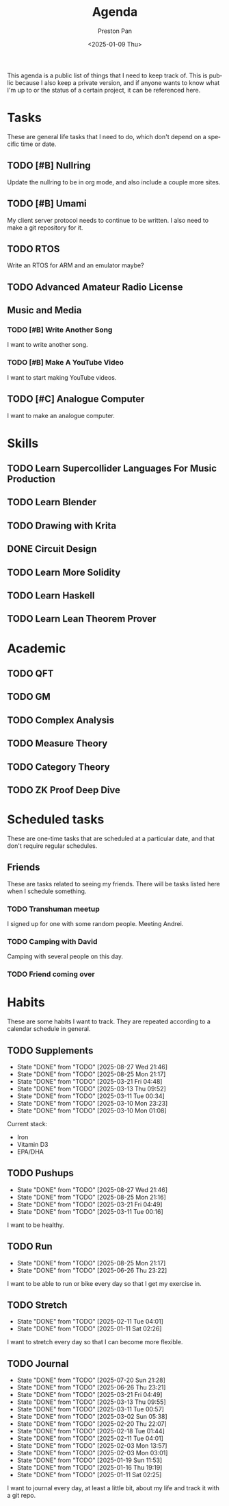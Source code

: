 #+title: Agenda
#+author: Preston Pan
#+description: My public agenda for the next while.
#+html_head: <link rel="stylesheet" type="text/css" href="style.css" />
#+language: en
#+OPTIONS: broken-links:t
#+date: <2025-01-09 Thu>
#+html_head: <link rel="apple-touch-icon" sizes="180x180" href="/apple-touch-icon.png">
#+html_head: <link rel="icon" type="image/png" sizes="32x32" href="/favicon-32x32.png">
#+html_head: <link rel="icon" type="image/png" sizes="16x16" href="/favicon-16x16.png">
#+html_head: <link rel="manifest" href="/site.webmanifest">
#+html_head: <link rel="mask-icon" href="/safari-pinned-tab.svg" color="#5bbad5">
#+html_head: <meta name="msapplication-TileColor" content="#da532c">
#+html_head: <meta name="theme-color" content="#ffffff">

This agenda is a public list of things that I need to keep track of. This is public because
I also keep a private version, and if anyone wants to know what I'm up to or the status of a certain
project, it can be referenced here.

* Tasks
These are general life tasks that I need to do, which don't depend on a specific time or date.
** TODO [#B] Nullring
Update the nullring to be in org mode, and also include a couple more sites.
** TODO [#B] Umami
My client server protocol needs to continue to be written. I also need to make a git repository
for it.
** TODO RTOS
Write an RTOS for ARM and an emulator maybe?
** TODO Advanced Amateur Radio License
** Music and Media
*** TODO [#B] Write Another Song
I want to write another song.
*** TODO [#B] Make A YouTube Video
I want to start making YouTube videos.
** TODO [#C] Analogue Computer
I want to make an analogue computer.
* Skills
** TODO Learn Supercollider Languages For Music Production
** TODO Learn Blender
** TODO Drawing with Krita
** DONE Circuit Design
** TODO Learn More Solidity
** TODO Learn Haskell
** TODO Learn Lean Theorem Prover
* Academic
** TODO QFT
** TODO GM
** TODO Complex Analysis
** TODO Measure Theory
** TODO Category Theory
** TODO ZK Proof Deep Dive
* Scheduled tasks
These are one-time tasks that are scheduled at a particular date, and that don't require regular
schedules.
** Friends
These are tasks related to seeing my friends. There will be tasks listed here when I schedule
something.
*** TODO Transhuman meetup
SCHEDULED: <2025-07-26 Sat 16:00>
I signed up for one with some random people. Meeting Andrei.
*** TODO Camping with David
SCHEDULED: <2025-08-03 Sun>
Camping with several people on this day.
*** TODO Friend coming over
SCHEDULED: <2025-08-09 Sat>
* Habits
These are some habits I want to track. They are repeated according to a calendar schedule in
general.
** TODO Supplements
SCHEDULED: <2025-08-28 Thu .+1d>
:PROPERTIES:
:LAST_REPEAT: [2025-08-27 Wed 21:46]
:END:
- State "DONE"       from "TODO"       [2025-08-27 Wed 21:46]
- State "DONE"       from "TODO"       [2025-08-25 Mon 21:17]
- State "DONE"       from "TODO"       [2025-03-21 Fri 04:48]
- State "DONE"       from "TODO"       [2025-03-13 Thu 09:52]
- State "DONE"       from "TODO"       [2025-03-11 Tue 00:34]
- State "DONE"       from "TODO"       [2025-03-10 Mon 23:23]
- State "DONE"       from "TODO"       [2025-03-10 Mon 01:08]
Current stack:
- Iron
- Vitamin D3
- EPA/DHA
** TODO Pushups
SCHEDULED: <2025-08-28 Thu .+1d>
:PROPERTIES:
:LAST_REPEAT: [2025-08-27 Wed 21:46]
:END:
- State "DONE"       from "TODO"       [2025-08-27 Wed 21:46]
- State "DONE"       from "TODO"       [2025-08-25 Mon 21:16]
- State "DONE"       from "TODO"       [2025-03-21 Fri 04:49]
- State "DONE"       from "TODO"       [2025-03-11 Tue 00:16]
I want to be healthy.
** TODO Run
SCHEDULED: <2025-08-26 Tue .+1d>
:PROPERTIES:
:LAST_REPEAT: [2025-08-25 Mon 21:17]
:END:
- State "DONE"       from "TODO"       [2025-08-25 Mon 21:17]
- State "DONE"       from "TODO"       [2025-06-26 Thu 23:22]
I want to be able to run or bike every day so that I get my exercise in.
** TODO Stretch
SCHEDULED: <2025-02-12 Wed .+1d>
:PROPERTIES:
:LAST_REPEAT: [2025-02-11 Tue 04:01]
:END:
- State "DONE"       from "TODO"       [2025-02-11 Tue 04:01]
- State "DONE"       from "TODO"       [2025-01-11 Sat 02:26]
I want to stretch every day so that I can become more flexible.
** TODO Journal
SCHEDULED: <2025-07-21 Mon .+1d>
:PROPERTIES:
:LAST_REPEAT: [2025-07-20 Sun 21:28]
:END:
- State "DONE"       from "TODO"       [2025-07-20 Sun 21:28]
- State "DONE"       from "TODO"       [2025-06-26 Thu 23:21]
- State "DONE"       from "TODO"       [2025-03-21 Fri 04:49]
- State "DONE"       from "TODO"       [2025-03-13 Thu 09:55]
- State "DONE"       from "TODO"       [2025-03-11 Tue 00:57]
- State "DONE"       from "TODO"       [2025-03-02 Sun 05:38]
- State "DONE"       from "TODO"       [2025-02-20 Thu 22:07]
- State "DONE"       from "TODO"       [2025-02-18 Tue 01:44]
- State "DONE"       from "TODO"       [2025-02-11 Tue 04:01]
- State "DONE"       from "TODO"       [2025-02-03 Mon 13:57]
- State "DONE"       from "TODO"       [2025-02-03 Mon 03:01]
- State "DONE"       from "TODO"       [2025-01-19 Sun 11:53]
- State "DONE"       from "TODO"       [2025-01-16 Thu 19:19]
- State "DONE"       from "TODO"       [2025-01-11 Sat 02:25]
I want to journal every day, at least a little bit, about my life and track it with a git repo.
